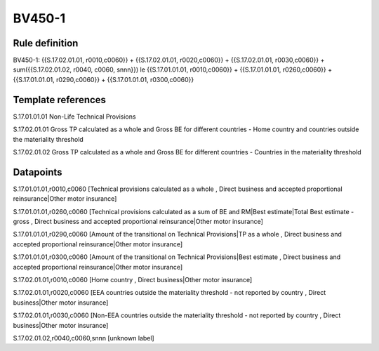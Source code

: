 =======
BV450-1
=======

Rule definition
---------------

BV450-1: {{S.17.02.01.01, r0010,c0060}} + {{S.17.02.01.01, r0020,c0060}} + {{S.17.02.01.01, r0030,c0060}} + sum({{S.17.02.01.02, r0040, c0060, snnn}}) le {{S.17.01.01.01, r0010,c0060}} + {{S.17.01.01.01, r0260,c0060}} + {{S.17.01.01.01, r0290,c0060}} + {{S.17.01.01.01, r0300,c0060}}


Template references
-------------------

S.17.01.01.01 Non-Life Technical Provisions

S.17.02.01.01 Gross TP calculated as a whole and Gross BE for different countries - Home country and countries outside the materiality threshold

S.17.02.01.02 Gross TP calculated as a whole and Gross BE for different countries - Countries in the materiality threshold


Datapoints
----------

S.17.01.01.01,r0010,c0060 [Technical provisions calculated as a whole , Direct business and accepted proportional reinsurance|Other motor insurance]

S.17.01.01.01,r0260,c0060 [Technical provisions calculated as a sum of BE and RM|Best estimate|Total Best estimate - gross , Direct business and accepted proportional reinsurance|Other motor insurance]

S.17.01.01.01,r0290,c0060 [Amount of the transitional on Technical Provisions|TP as a whole , Direct business and accepted proportional reinsurance|Other motor insurance]

S.17.01.01.01,r0300,c0060 [Amount of the transitional on Technical Provisions|Best estimate , Direct business and accepted proportional reinsurance|Other motor insurance]

S.17.02.01.01,r0010,c0060 [Home country , Direct business|Other motor insurance]

S.17.02.01.01,r0020,c0060 [EEA countries outside the materiality threshold - not reported by country , Direct business|Other motor insurance]

S.17.02.01.01,r0030,c0060 [Non-EEA countries outside the materiality threshold - not reported by country , Direct business|Other motor insurance]

S.17.02.01.02,r0040,c0060,snnn [unknown label]


